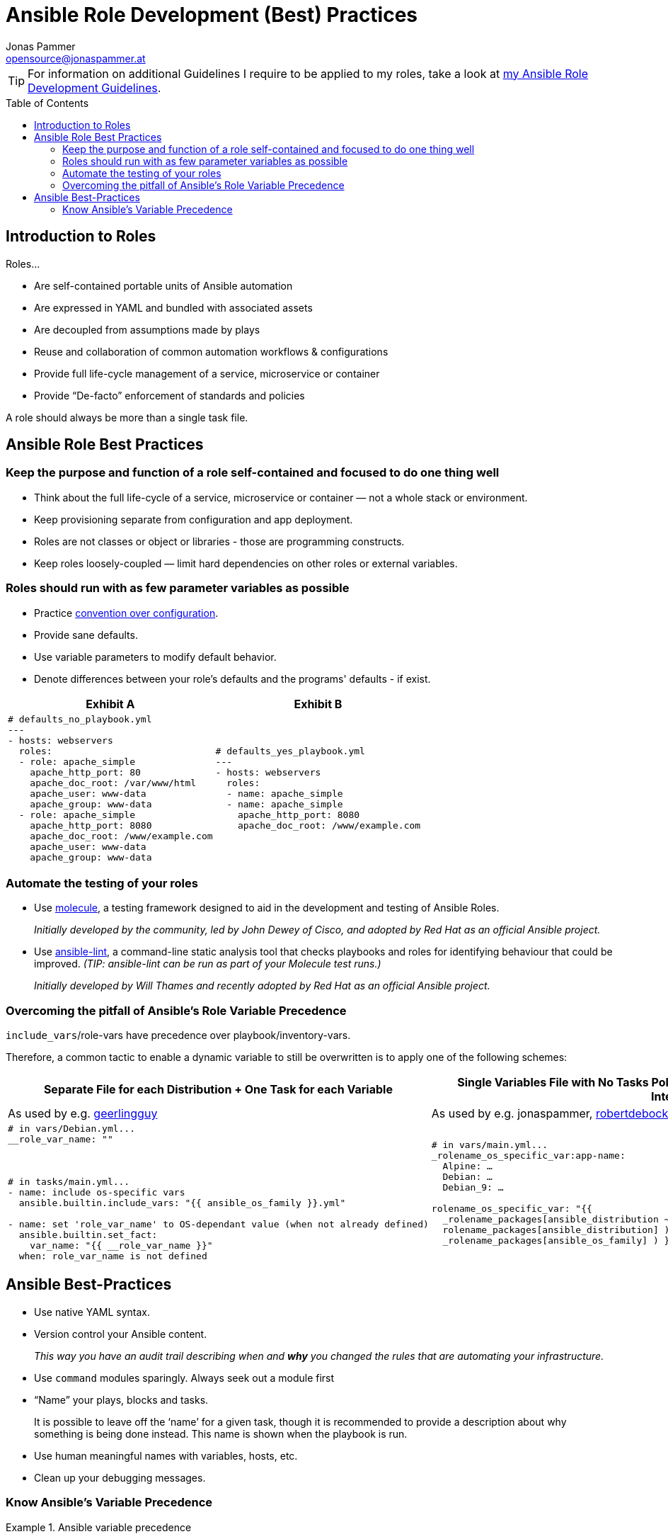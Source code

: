 = Ansible Role Development (Best) Practices
Jonas Pammer <opensource@jonaspammer.at>;
:toc:
:toclevels: 3
:toc-placement!:

ifdef::env-github[]
// https://gist.github.com/dcode/0cfbf2699a1fe9b46ff04c41721dda74#admonitions
:tip-caption: :bulb:
:note-caption: :information_source:
:important-caption: :heavy_exclamation_mark:
:caution-caption: :fire:
:warning-caption: :warning:
endif::[]

[TIP]
For information on additional Guidelines I require to be applied to my roles,
take a look at link:ROLE_DEVELOPMENT_GUIDELINES.adoc[my Ansible Role Development Guidelines].

toc::[]

== Introduction to Roles

Roles...

* Are self-contained portable units of Ansible automation
* Are expressed in YAML and bundled with associated assets
* Are decoupled from assumptions made by plays
* Reuse and collaboration of common automation workflows & configurations
* Provide full life-cycle management of a service, microservice or container
* Provide “De-facto” enforcement of standards and policies

A role should always be more than a single task file.


== Ansible Role Best Practices

[[best_practices::single_responsibility]]
=== Keep the purpose and function of a role self-contained and focused to do one thing well


* Think about the full life-cycle of a service, microservice or container — not a whole stack or environment.
* Keep provisioning separate from configuration and app deployment.


* Roles are not classes or object or libraries - those are programming constructs.
* Keep roles loosely-coupled — limit hard dependencies on other roles or external variables.


[[best_practices::sane_defaults]]
=== Roles should run with as few parameter variables as possible


* Practice https://en.wikipedia.org/wiki/Convention_over_configuration[convention over configuration].

* Provide sane defaults.

* Use variable parameters to modify default behavior.

* Denote differences between your role's defaults and the programs' defaults - if exist.

[cols="a,a"]
|===
|Exhibit A | Exhibit B

|
[source,yaml]
-----
# defaults_no_playbook.yml
---
- hosts: webservers
  roles:
  - role: apache_simple
    apache_http_port: 80
    apache_doc_root: /var/www/html
    apache_user: www-data
    apache_group: www-data
  - role: apache_simple
    apache_http_port: 8080
    apache_doc_root: /www/example.com
    apache_user: www-data
    apache_group: www-data
-----

|
[source,yaml]
-----
# defaults_yes_playbook.yml
---
- hosts: webservers
  roles:
  - name: apache_simple
  - name: apache_simple
    apache_http_port: 8080
    apache_doc_root: /www/example.com
-----
|===


[[best_practices::automate_testing]]
=== Automate the testing of your roles

* Use https://github.com/ansible-community/molecule[molecule],
a testing framework designed to aid in the
development and testing of Ansible Roles.
+
_Initially developed by the community, led by John Dewey of Cisco, and
adopted by Red Hat as an official Ansible project._

* Use https://github.com/ansible-community/ansible-lint[ansible-lint],
a command-line static analysis tool that checks
playbooks and roles for identifying behaviour that could be improved.
_(TIP: ansible-lint can be run as part of your Molecule test runs.)_
+
_Initially developed by Will Thames and recently adopted by Red Hat as
an official Ansible project._


[[best_practices::role_vars_pitfall]]
=== Overcoming the pitfall of Ansible's Role Variable Precedence

`include_vars`/role-vars have precedence over playbook/inventory-vars.

Therefore, a common tactic to enable a dynamic variable to still be overwritten is
to apply one of the following schemes:


[cols="a,a"]
|===
|Separate File for each Distribution + One Task for each Variable | Single Variables File with No Tasks Pollution by using the benefits of Ansible's Lazy Interpolation

| As used by e.g. https://github.com/geerlingguy[geerlingguy]
| As used by e.g. jonaspammer, https://github.com/robertdebock/[robertdebock]

|
[source,yaml]
----
# in vars/Debian.yml...
__role_var_name: ""



# in tasks/main.yml...
- name: include os-specific vars
  ansible.builtin.include_vars: "{{ ansible_os_family }}.yml"

- name: set 'role_var_name' to OS-dependant value (when not already defined)
  ansible.builtin.set_fact:
    var_name: "{{ __role_var_name }}"
  when: role_var_name is not defined
----

|
[source,yaml]
----
# in vars/main.yml...
_rolename_os_specific_var:app-name:
  Alpine: …
  Debian: …
  Debian_9: …

rolename_os_specific_var: "{{
  _rolename_packages[ansible_distribution ~'_'~ ansible_distribution_major_version]\|default(
  rolename_packages[ansible_distribution] )\|default(
  _rolename_packages[ansible_os_family] ) }}"
----


|===



== Ansible Best-Practices

* Use native YAML syntax.

* Version control your Ansible content.
+
_This way you have an audit trail describing when and *why* you changed the rules that are automating your infrastructure._

* Use `command` modules sparingly. Always seek out a module first

* “Name” your plays, blocks and tasks.
+
It is possible to leave off the ‘name’ for a given task,
though it is recommended to provide a description about why something is being done instead.
This name is shown when the playbook is run.

* Use human meaningful names with variables, hosts, etc.

* Clean up your debugging messages.


[[best_practices::variable_precedence]]
=== Know Ansible's Variable Precedence


[[variable_precedence_ref]]
.Ansible variable precedence
====
Here is the order of precedence from least to greatest (the last listed variables winning prioritization),
as seen on https://docs.ansible.com/ansible/latest/user_guide/playbooks_variables.html#variable-precedence-where-should-i-put-a-variable[
Ansible's Official Documentation on "Using Variables"]:

. _command line values (for example, `-u user`, these are not variables)_
. role defaults (defined in role/defaults/main.yml) ^(<<var_precedence::footnote_1,1>>)^
. inventory file or script group vars ^(<<var_precedence::footnote_2,2>>)^
. inventory group_vars/all ^(<<var_precedence::footnote_3,3>>)^
. playbook group_vars/all ^(<<var_precedence::footnote_3,3>>)^
. inventory group_vars/* ^(<<var_precedence::footnote_3,3>>)^
. playbook group_vars/* ^(<<var_precedence::footnote_3,3>>)^
. inventory file or script host vars ^(<<var_precedence::footnote_2,2>>)^
. inventory host_vars/* ^(<<var_precedence::footnote_3,3>>)^
. playbook host_vars/* ^(<<var_precedence::footnote_3,3>>)^
. host facts / cached set_facts ^(<<var_precedence::footnote_4,4>>)^
. play vars
. play vars_prompt
. play vars_files
. *role vars (defined in role/vars/main.yml)*
. block vars (only for tasks in block)
. task vars (only for the task)
. *include_vars*
. *set_facts* / registered vars
. role (and include_role) params
. include params
. extra vars (always win precedence)

[[var_precedence::footnote_1]]
^(<<var_precedence::footnote_1,1>>)^ *Tasks in each role will see their own role's defaults.*
Tasks defined outside of a role will see the last role's defaults. +
[[var_precedence::footnote_2]]
^(<<var_precedence::footnote_2,2>>)^ Variables defined in inventory file or provided by dynamic inventory. +
[[var_precedence::footnote_3]]
^(<<var_precedence::footnote_3,3>>)^ Includes vars added by 'vars plugins' as well as `host_vars` and `group_vars`
which are added by the default `vars` plugin shipped with Ansible. +
[[var_precedence::footnote_4]]
^(<<var_precedence::footnote_4,4>>)^ When created with set_facts's cacheable option, variables will have the high precedence in the play, but will be the same as a host facts precedence when they come from the cache.
====
